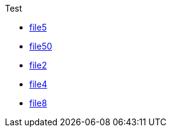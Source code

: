 
.Test
* xref:Test/file5.adoc[file5]
* xref:Test/file50.adoc[file50]
* xref:Test/file2.adoc[file2]
* xref:Test/file4.adoc[file4]
* xref:Test/file8.adoc[file8]
